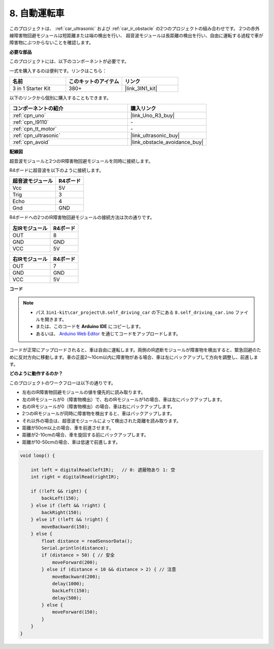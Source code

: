 .. _self_driving:

8. 自動運転車
=========================

このプロジェクトは、 :ref:`car_ultrasonic` および :ref:`car_ir_obstacle` の2つのプロジェクトの組み合わせです。 
2つの赤外線障害物回避モジュールは短距離または端の検出を行い、
超音波モジュールは長距離の検出を行い、自由に運転する過程で車が障害物にぶつからないことを確認します。

**必要な部品**

このプロジェクトには、以下のコンポーネントが必要です。

一式を購入するのは便利です。リンクはこちら：

.. list-table::
    :widths: 20 20 20
    :header-rows: 1

    *   - 名前
        - このキットのアイテム
        - リンク
    *   - 3 in 1 Starter Kit
        - 380+
        - |link_3IN1_kit|

以下のリンクから個別に購入することもできます。

.. list-table::
    :widths: 30 20
    :header-rows: 1

    *   - コンポーネントの紹介
        - 購入リンク

    *   - :ref:`cpn_uno`
        - |link_Uno_R3_buy|
    *   - :ref:`cpn_l9110`
        - \-
    *   - :ref:`cpn_tt_motor`
        - \-
    *   - :ref:`cpn_ultrasonic`
        - |link_ultrasonic_buy|
    *   - :ref:`cpn_avoid`
        - |link_obstacle_avoidance_buy|

**配線図**

超音波モジュールと2つのIR障害物回避モジュールを同時に接続します。

R4ボードに超音波を以下のように接続します。

.. list-table:: 
    :header-rows: 1

    * - 超音波モジュール
      - R4ボード
    * - Vcc
      - 5V
    * - Trig
      - 3
    * - Echo
      - 4
    * - Gnd
      - GND

R4ボードへの2つのIR障害物回避モジュールの接続方法は次の通りです。

.. list-table:: 
    :header-rows: 1

    * - 左IRモジュール
      - R4ボード
    * - OUT
      - 8
    * - GND
      - GND
    * - VCC
      - 5V

.. list-table:: 
    :header-rows: 1

    * - 右IRモジュール
      - R4ボード
    * - OUT
      - 7
    * - GND
      - GND
    * - VCC
      - 5V

.. image:: img/car_7_8.png
    :width: 800


**コード**

.. note::

    * パス ``3in1-kit\car_project\8.self_driving_car`` の下にある ``8.self_driving_car.ino`` ファイルを開きます。
    * または、このコードを **Arduino IDE** にコピーします。
    
    * あるいは、 `Arduino Web Editor <https://docs.arduino.cc/cloud/web-editor/tutorials/getting-started/getting-started-web-editor>`_ を通じてコードをアップロードします。

.. raw:: html
    
    <iframe src=https://create.arduino.cc/editor/sunfounder01/0a74a7b1-ead6-4bea-ab5a-4da71f27f82f/preview?embed style="height:510px;width:100%;margin:10px 0" frameborder=0></iframe>

コードが正常にアップロードされると、車は自由に運転します。両側のIR遮断モジュールが障害物を検出すると、緊急回避のために反対方向に移動します。車の正面2〜10cm以内に障害物がある場合、車は左にバックアップして方向を調整し、前進します。

**どのように動作するのか？**

このプロジェクトのワークフローは以下の通りです。

* 左右のIR障害物回避モジュールの値を優先的に読み取ります。
* 左のIRモジュールが0（障害物検出）で、右のIRモジュールが1の場合、車は左にバックアップします。
* 右のIRモジュールが0（障害物検出）の場合、車は右にバックアップします。
* 2つのIRモジュールが同時に障害物を検出すると、車はバックアップします。
* それ以外の場合は、超音波モジュールによって検出された距離を読み取ります。
* 距離が50cm以上の場合、車を前進させます。
* 距離が2-10cmの場合、車を旋回する前にバックアップします。
* 距離が10-50cmの場合、車は低速で前進します。

.. code-block:: arduino

    void loop() {

        int left = digitalRead(leftIR);   // 0: 遮蔽物あり 1: 空
        int right = digitalRead(rightIR);

        if (!left && right) {
            backLeft(150);
        } else if (left && !right) {
            backRight(150);
        } else if (!left && !right) {
            moveBackward(150);
        } else {
            float distance = readSensorData();
            Serial.println(distance);
            if (distance > 50) { // 安全
                moveForward(200);
            } else if (distance < 10 && distance > 2) { // 注意
                moveBackward(200);
                delay(1000);
                backLeft(150);
                delay(500);
            } else {
                moveForward(150);
            }
        }
    }

